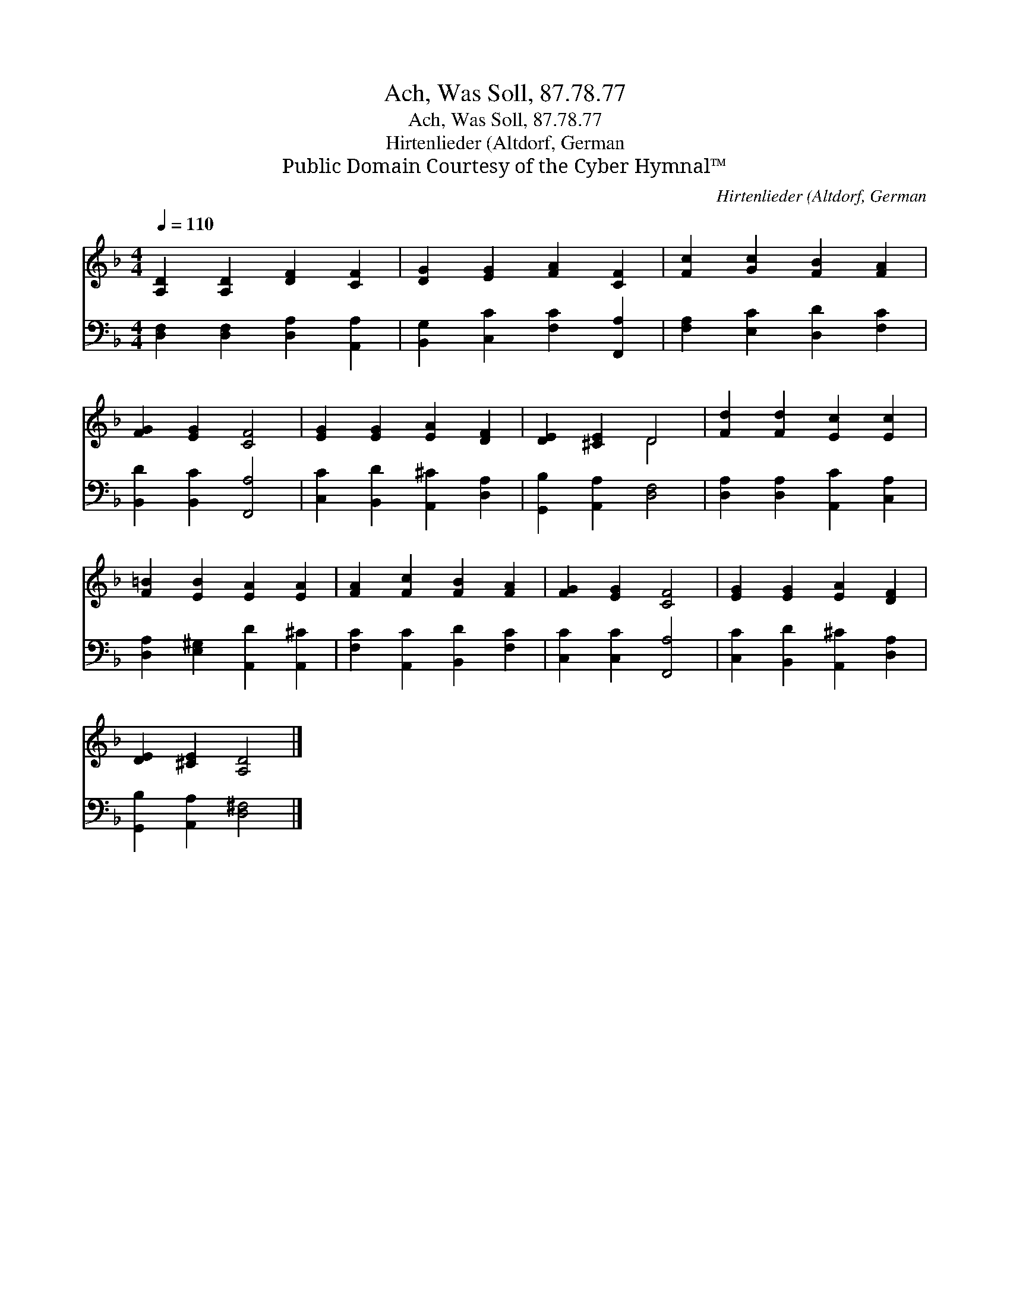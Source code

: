X:1
T:Ach, Was Soll, 87.78.77
T:Ach, Was Soll, 87.78.77
T:Hirtenlieder (Altdorf, German
T:Public Domain Courtesy of the Cyber Hymnal™
C:Hirtenlieder (Altdorf, German
Z:Public Domain
Z:Courtesy of the Cyber Hymnal™
%%score ( 1 2 ) 3
L:1/8
Q:1/4=110
M:4/4
K:F
V:1 treble 
V:2 treble 
V:3 bass 
V:1
 [A,D]2 [A,D]2 [DF]2 [CF]2 | [DG]2 [EG]2 [FA]2 [CF]2 | [Fc]2 [Gc]2 [FB]2 [FA]2 | %3
 [FG]2 [EG]2 [CF]4 | [EG]2 [EG]2 [EA]2 [DF]2 | [DE]2 [^CE]2 D4 | [Fd]2 [Fd]2 [Ec]2 [Ec]2 | %7
 [F=B]2 [EB]2 [EA]2 [EA]2 | [FA]2 [Fc]2 [FB]2 [FA]2 | [FG]2 [EG]2 [CF]4 | [EG]2 [EG]2 [EA]2 [DF]2 | %11
 [DE]2 [^CE]2 [A,D]4 |] %12
V:2
 x8 | x8 | x8 | x8 | x8 | x4 D4 | x8 | x8 | x8 | x8 | x8 | x8 |] %12
V:3
 [D,F,]2 [D,F,]2 [D,A,]2 [A,,A,]2 | [B,,G,]2 [C,C]2 [F,C]2 [F,,A,]2 | %2
 [F,A,]2 [E,C]2 [D,D]2 [F,C]2 | [B,,D]2 [B,,C]2 [F,,A,]4 | [C,C]2 [B,,D]2 [A,,^C]2 [D,A,]2 | %5
 [G,,B,]2 [A,,A,]2 [D,F,]4 | [D,A,]2 [D,A,]2 [A,,C]2 [C,A,]2 | [D,A,]2 [E,^G,]2 [A,,D]2 [A,,^C]2 | %8
 [F,C]2 [A,,C]2 [B,,D]2 [F,C]2 | [C,C]2 [C,C]2 [F,,A,]4 | [C,C]2 [B,,D]2 [A,,^C]2 [D,A,]2 | %11
 [G,,B,]2 [A,,A,]2 [D,^F,]4 |] %12


